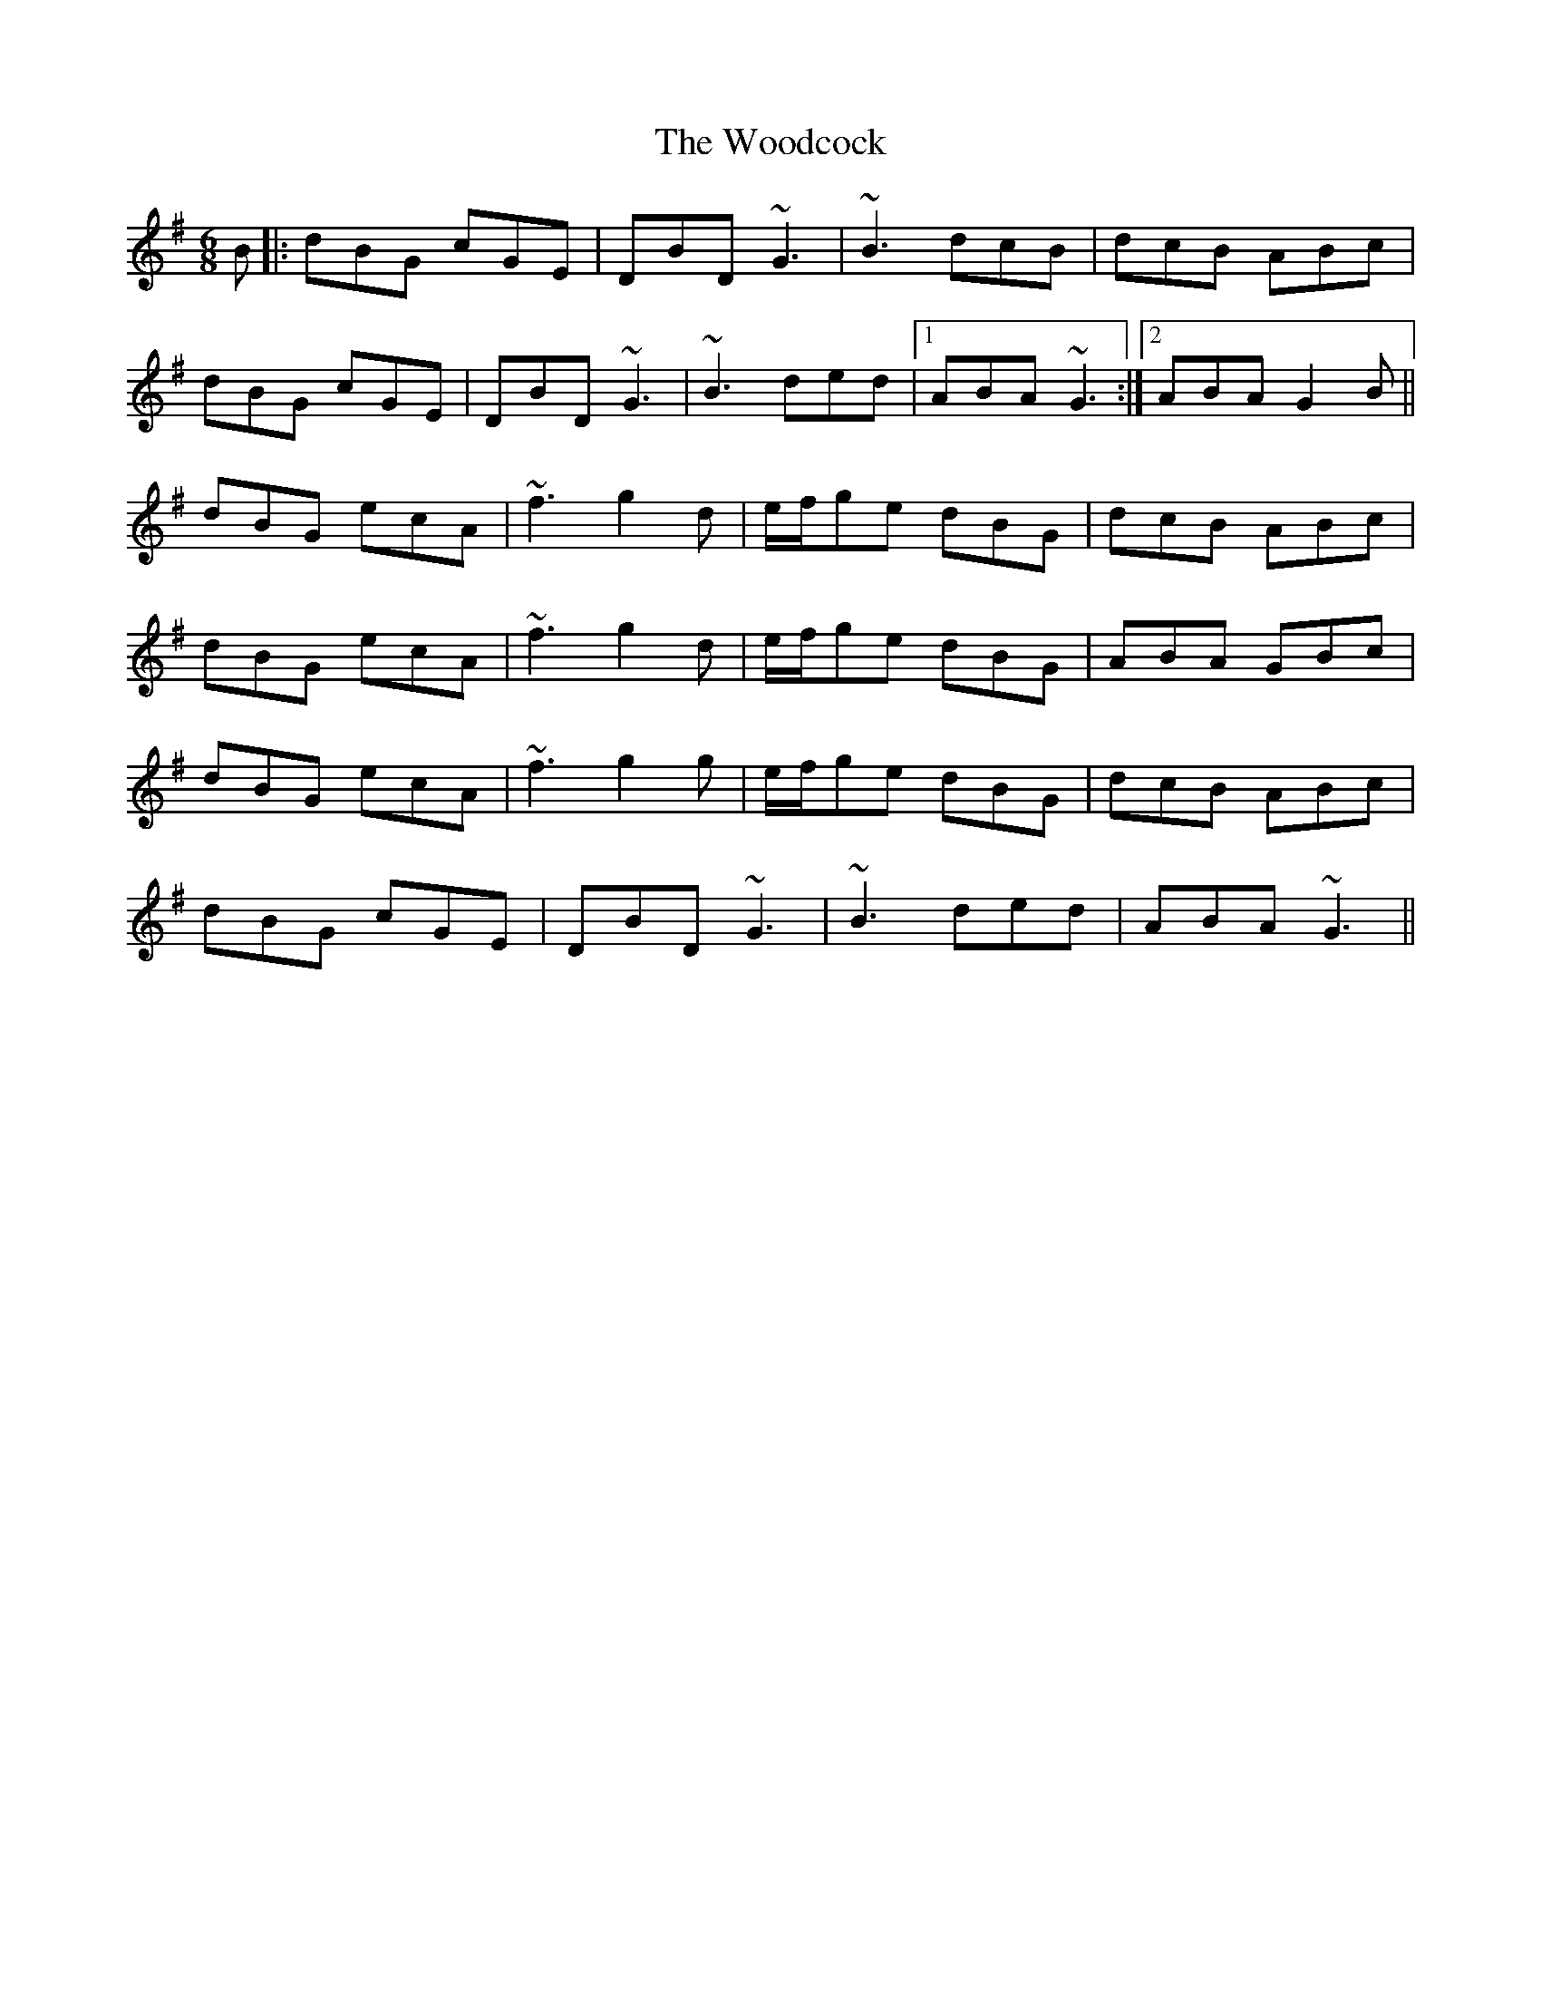 X: 43284
T: Woodcock, The
R: jig
M: 6/8
K: Gmajor
B|:dBG cGE|DBD ~G3|~B3 dcB|dcB ABc|
dBG cGE|DBD ~G3|~B3 ded|1 ABA ~G3:|2 ABA G2B||
dBG ecA|~f3 g2d|e/f/ge dBG|dcB ABc|
dBG ecA|~f3 g2d|e/f/ge dBG|ABA GBc|
dBG ecA|~f3 g2g|e/f/ge dBG|dcB ABc|
dBG cGE|DBD ~G3|~B3 ded|ABA ~G3||

